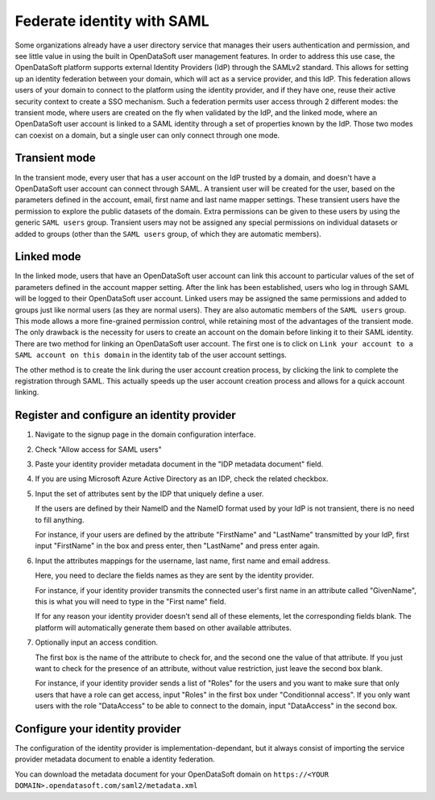 Federate identity with SAML
===========================

Some organizations already have a user directory service that manages their users authentication and permission, and see little value in using the built in OpenDataSoft user management features. In order to address this use case, the OpenDataSoft platform supports external Identity Providers (IdP) through the SAMLv2 standard. This allows for setting up an identity federation between your domain, which will act as a service provider, and this IdP. This federation allows users of your domain to connect to the platform using the identity provider, and if they have one, reuse their active security context to create a SSO mechanism. Such a federation permits user access through 2 different modes: the transient mode, where users are created on the fly when validated by the IdP, and the linked mode, where an OpenDataSoft user account is linked to a SAML identity through a set of properties known by the IdP. Those two modes can coexist on a domain, but a single user can only connect through one mode.

Transient mode
--------------

In the transient mode, every user that has a user account on the IdP trusted by a domain, and doesn't have a OpenDataSoft user account can connect through SAML. A transient user will be created for the user, based on the parameters defined in the account, email, first name and last name mapper settings. These transient users have the permission to explore the public datasets of the domain. Extra permissions can be given to these users by using the generic ``SAML users`` group. Transient users may not be assigned any special permissions on individual datasets or added to groups (other than the ``SAML users`` group, of which they are automatic members).

Linked mode
-----------

In the linked mode, users that have an OpenDataSoft user account can link this account to particular values of the set of parameters defined in the account mapper setting. After the link has been established, users who log in through SAML will be logged to their OpenDataSoft user account. Linked users may be assigned the same permissions and added to groups just like normal users (as they are normal users). They are also automatic members of the ``SAML users`` group. This mode allows a more fine-grained permission control, while retaining most of the advantages of the transient mode. The only drawback is the necessity for users to create an account on the domain before linking it to their SAML identity. There are two method for linking an OpenDataSoft user account. The first one is to click on ``Link your account to a SAML account on this domain`` in the identity tab of the user account settings. 

.. image:: saml__link--en.png
    :alt: "Link your account to a SAML account on this domain" link in the identity tab of the user account settings

The other method is to create the link during the user account creation process, by clicking the link to complete the registration through SAML. This actually speeds up the user account creation process and allows for a quick account linking.

.. image:: saml__validation-link--en.png
    :alt: Account registration in SAML enabled domains

Register and configure an identity provider
-------------------------------------------

1. Navigate to the signup page in the domain configuration interface.

.. image:: saml__signup--en.png
    :alt: Signup configuration page

2. Check "Allow access for SAML users"

.. image:: saml__config--en.png
    :alt: SAML IDP configuration interface

3. Paste your identity provider metadata document in the "IDP metadata document" field.

4. If you are using Microsoft Azure Active Directory as an IDP, check the related checkbox.

5. Input the set of attributes sent by the IDP that uniquely define a user.

   If the users are defined by their NameID and the NameID format used by your IdP is not transient, there is no need to fill anything.

   For instance, if your users are defined by the attribute "FirstName" and "LastName" transmitted by your IdP, first input "FirstName" in the box and press enter, then "LastName" and press enter again.

6. Input the attributes mappings for the username, last name, first name and email address.

   Here, you need to declare the fields names as they are sent by the identity provider.

   For instance, if your identity provider transmits the connected user's first name in an attribute called "GivenName",
   this is what you will need to type in the "First name" field.

   If for any reason your identity provider doesn't send all of these elements, let the corresponding fields blank. The
   platform will automatically generate them based on other available attributes.

7. Optionally input an access condition.

   The first box is the name of the attribute to check for, and the second one the value of that attribute.
   If you just want to check for the presence of an attribute, without value restriction, just leave the second box blank.

   For instance, if your identity provider sends a list of "Roles" for the users and you want to make sure that only users that have a role can get access, input "Roles" in the first box under "Conditionnal access". If you only want users with the role "DataAccess" to be able to connect to the domain, input "DataAccess" in the second box.

Configure your identity provider
--------------------------------

The configuration of the identity provider is implementation-dependant, but it always consist of importing the service
provider metadata document to enable a identity federation.

You can download the metadata document for your OpenDataSoft domain on
``https://<YOUR DOMAIN>.opendatasoft.com/saml2/metadata.xml``
